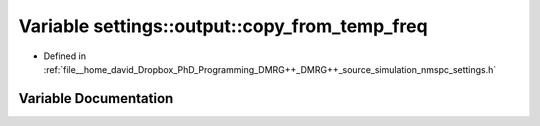 .. _exhale_variable_namespacesettings_1_1output_1a9e0297c0c7d4d406845f0ae2b8396dd5:

Variable settings::output::copy_from_temp_freq
==============================================

- Defined in :ref:`file__home_david_Dropbox_PhD_Programming_DMRG++_DMRG++_source_simulation_nmspc_settings.h`


Variable Documentation
----------------------


.. doxygenvariable:: settings::output::copy_from_temp_freq
